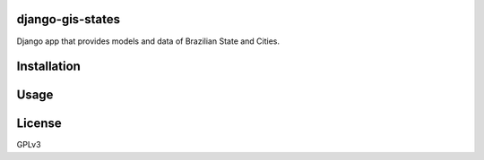 django-gis-states
============

Django app that provides models and data of Brazilian State and Cities.


Installation
============


Usage
=====


License
=======

GPLv3
